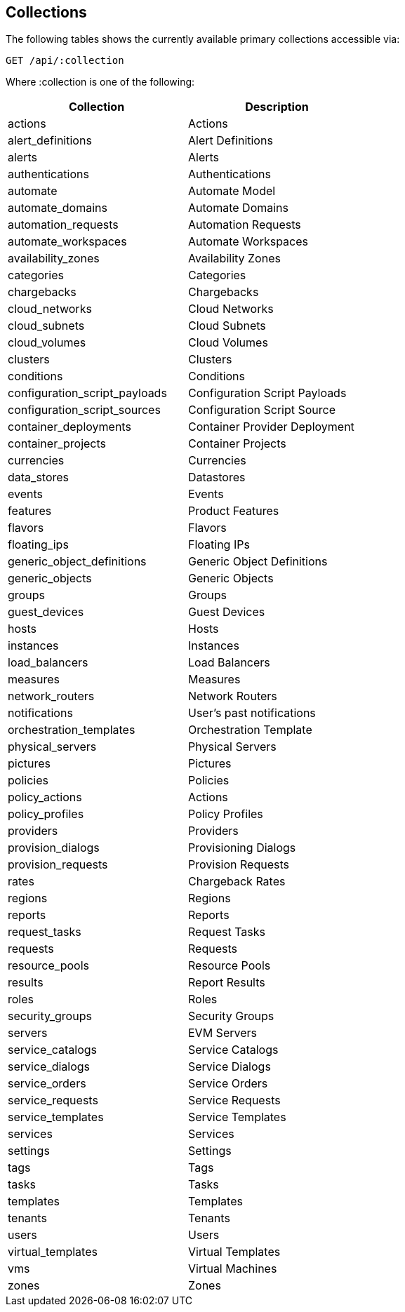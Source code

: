 
[[collections]]
== Collections

The following tables shows the currently available primary collections accessible via:

[source,data]
----
GET /api/:collection
----

Where :collection is one of the following:

[cols="1<,2<",options="header",width="60%"]
|=============================================================
|Collection | Description
|actions | Actions
|alert_definitions | Alert Definitions
|alerts | Alerts
|authentications | Authentications
|automate | Automate Model
|automate_domains | Automate Domains
|automation_requests | Automation Requests
|automate_workspaces | Automate Workspaces
|availability_zones | Availability Zones
|categories | Categories
|chargebacks | Chargebacks
|cloud_networks | Cloud Networks
|cloud_subnets | Cloud Subnets
|cloud_volumes | Cloud Volumes
|clusters | Clusters
|conditions | Conditions
|configuration_script_payloads | Configuration Script Payloads
|configuration_script_sources | Configuration Script Source
|container_deployments | Container Provider Deployment
|container_projects | Container Projects
|currencies | Currencies
|data_stores | Datastores
|events | Events
|features | Product Features
|flavors | Flavors
|floating_ips | Floating IPs
|generic_object_definitions | Generic Object Definitions
|generic_objects | Generic Objects
|groups | Groups
|guest_devices | Guest Devices
|hosts | Hosts
|instances | Instances
|load_balancers | Load Balancers
|measures | Measures
|network_routers | Network Routers
|notifications | User's past notifications
|orchestration_templates | Orchestration Template
|physical_servers | Physical Servers
|pictures | Pictures
|policies | Policies
|policy_actions | Actions
|policy_profiles | Policy Profiles
|providers | Providers
|provision_dialogs | Provisioning Dialogs
|provision_requests | Provision Requests
|rates | Chargeback Rates
|regions | Regions
|reports | Reports
|request_tasks | Request Tasks
|requests | Requests
|resource_pools | Resource Pools
|results | Report Results
|roles | Roles
|security_groups | Security Groups
|servers | EVM Servers
|service_catalogs | Service Catalogs
|service_dialogs | Service Dialogs
|service_orders | Service Orders
|service_requests | Service Requests
|service_templates | Service Templates
|services | Services
|settings | Settings
|tags | Tags
|tasks | Tasks
|templates | Templates
|tenants | Tenants
|users | Users
|virtual_templates | Virtual Templates
|vms | Virtual Machines
|zones | Zones
|=============================================================

